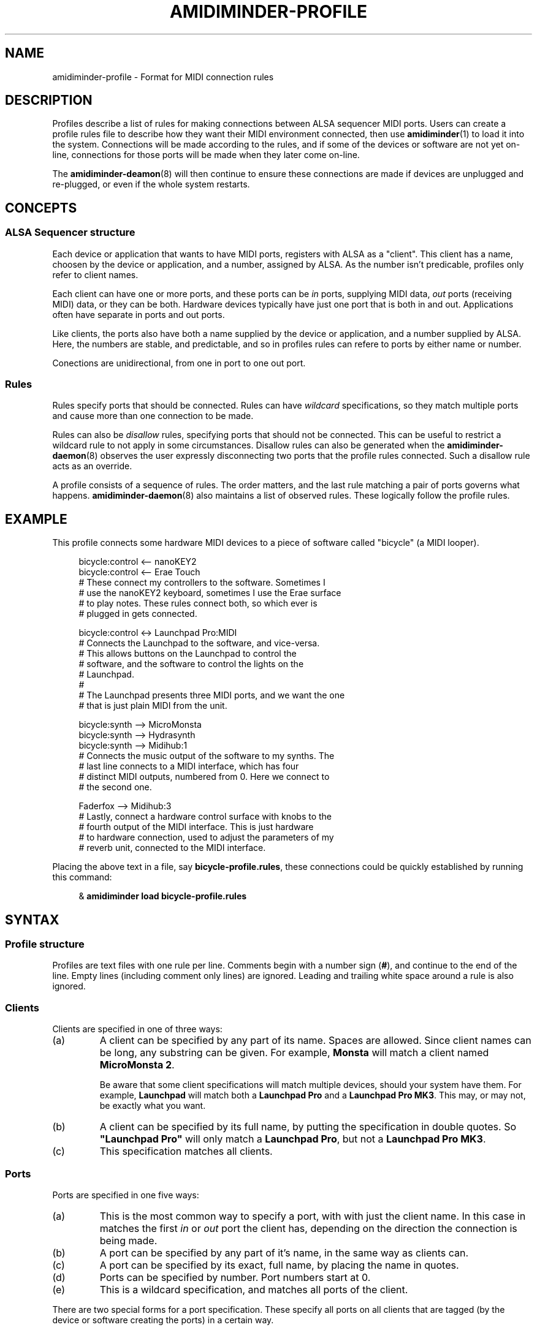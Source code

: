 .TH AMIDIMINDER-PROFILE 5

.SH NAME
amidiminder-profile \- Format for MIDI connection rules

.SH DESCRIPTION
Profiles describe a list of rules for making connections between ALSA sequencer
MIDI ports. Users can create a profile rules file to describe how they want
their MIDI environment connected, then use
.BR amidiminder (1)
to load it into the system. Connections will be made according to the rules,
and if some of the devices or software are not yet on-line, connections for
those ports will be made when they later come on-line.
.PP
The
.BR amidiminder-deamon (8)
will then continue to ensure these connections are made if devices are
unplugged and re-plugged, or even if the whole system restarts.

.SH CONCEPTS

.SS ALSA Sequencer structure
Each device or application that wants to have MIDI ports, registers with ALSA
as a "client". This client has a name, choosen by the device or application,
and a number, assigned by ALSA. As the number isn't predicable, profiles only
refer to client names.
.PP
Each client can have one or more ports, and these ports can be \fIin\fR ports,
supplying MIDI data, \fIout\fR ports (receiving MIDI) data, or they can be both.
Hardware devices typically have just one port that is both in and out.
Applications often have separate in ports and out ports.
.PP
Like clients, the ports also have both a name supplied by the device or
application, and a number supplied by ALSA. Here, the numbers are stable, and
predictable, and so in profiles rules can refere to ports by either name or
number.
.PP
Conections are unidirectional, from one in port to one out port.

.SS Rules
Rules specify ports that should be connected. Rules can have \fIwildcard\fR
specifications, so they match multiple ports and cause more than one connection
to be made.
.PP
Rules can also be \fIdisallow\fR rules, specifying ports that should not be
connected. This can be useful to restrict a wildcard rule to not apply in some
circumstances. Disallow rules can also be generated when the
.BR amidiminder-daemon (8)
observes the user expressly disconnecting two ports that the profile rules
connected. Such a disallow rule acts as an override.
.PP
A profile consists of a sequence of rules. The order matters, and the last
rule matching a pair of ports governs what happens.
.BR amidiminder-daemon (8)
also maintains a list of observed rules. These logically follow the profile
rules.

.SH EXAMPLE
This profile connects some hardware MIDI devices to a piece of software
called "bicycle" (a MIDI looper).
.PP
.in +4n
.EX
bicycle:control <-- nanoKEY2
bicycle:control <-- Erae Touch
   # These connect my controllers to the software. Sometimes I
   # use the nanoKEY2 keyboard, sometimes I use the Erae surface
   # to play notes. These rules connect both, so which ever is
   # plugged in gets connected.

bicycle:control <-> Launchpad Pro:MIDI
   # Connects the Launchpad to the software, and vice-versa.
   # This allows buttons on the Launchpad to control the
   # software, and the software to control the lights on the
   # Launchpad.
   #
   # The Launchpad presents three MIDI ports, and we want the one
   # that is just plain MIDI from the unit.

bicycle:synth --> MicroMonsta
bicycle:synth --> Hydrasynth
bicycle:synth --> Midihub:1
   # Connects the music output of the software to my synths. The
   # last line connects to a MIDI interface, which has four
   # distinct MIDI outputs, numbered from 0. Here we connect to
   # the second one.

Faderfox --> Midihub:3
   # Lastly, connect a hardware control surface with knobs to the
   # fourth output of the MIDI interface. This is just hardware
   # to hardware connection, used to adjust the parameters of my
   # reverb unit, connected to the MIDI interface.
.EE
.in
.PP
Placing the above text in a file, say \fBbicycle-profile.rules\fR,
these connections could be quickly established by running this
command:
.PP
.in +4n
.EX
& \fBamidiminder load bicycle-profile.rules\fR
.EE
.in

.SH SYNTAX
.SS Profile structure
Profiles are text files with one rule per line.  Comments begin with
a number sign (\fB#\fR), and continue to the end of the line. Empty
lines (including comment only lines) are ignored.  Leading and trailing
white space around a rule is also ignored.
.SS Clients
Clients are specified in one of three ways:
.in +7n
.TS
tab(|) nospaces;
l l l x
l lI lB x.
                        | Syntax                  | Example

(a) by partial name     | client-name             | Monsta
(b) by full exact name  | \fB"\fIclient-name\fB"  | "Launchpad Pro"
(c) by wildcard         | \fB*                    | *
.TE
.TP
(a)
A client can be specified by any part of its name. Spaces are allowed. Since
client names can be long, any substring can be given. For example,
\fBMonsta\fR will match a client named \fBMicroMonsta\ 2\fR.
.IP
Be aware that some client specifications will match multiple devices, should
your system have them. For example, \fBLaunchpad\fR will match both a
\fBLaunchpad\ Pro\fR and a \fBLaunchpad\ Pro\ MK3\fR. This may, or may not, be
exactly what you want.
.TP
(b)
A client can be specified by its full name, by putting the specification in
double quotes. So \fB"Launchpad\ Pro"\fR will only match a \fBLaunchpad\ Pro\fR,
but not a \fBLaunchpad\ Pro\ MK3\fR.
.TP
(c)
This specification matches all clients.

.SS Ports
Ports are specified in one five ways:
.in +7n
.TS
tab(|) nospaces;
l l l x
l lI lB x.
                  | Syntax                      | Example

(a) by default    | client                      | Digitakt
(b) by name       | client\fB:\fIport-name      | Launch Pad:DAW
(c) by exact name | client\fB:"\fIport-name\fB" | Launch Pad:"Live Port"
(d) by number     | client\fB:\fInumber         | Launch Pad:1
(e) by wildcard   | client\fB:*                 | Launch Pad:*
.TE
.IP (a)
This is the most common way to specify a port, with with just the client name.
In this case in matches the first \fIin\fR or \fIout\fR port the client has,
depending on the direction the connection is being made.
.IP (b)
A port can be specified by any part of it's name, in the same way
as clients can.
.IP (c)
A port can be specified by its exact, full name, by placing the name in quotes.
.IP (d)
Ports can be specified by number. Port numbers start at 0.
.IP (e)
This is a wildcard specification, and matches all ports of the client.
.PP
There are two special forms for a port specification. These specify all
ports on all clients that are tagged (by the device or software creating
the ports) in a certain way.
.in +7n
.TS
tab(|) nospaces;
l l x
l lB x.
                            | Syntax

(f) all hardware ports      | .hw
(g) all application ports   | .app
.TE
.PP
Note that there is no client specification, nor a colon (\fB:\fR) with these
specifications.

.SS Connection rules
A connection rule consists of a port, a connector, and another port.  There
are three types of connector:
.TP
.IR "portA " --> " portB"
Specifies a connection fron \fIportA\fR to \fIportB\fR.
.TP
.IR "portA " <-- " portB"
Specifies a connection in the other direction, from \fIportB\fR to \fIportA\fR
.TP
.IR "portA " <-> " portB"
This is just a short hand for specifying both rules above. Assuming both ports
are in and out ports, the this will cause two connections to be made, one in
each direction.
.PP
Note: In the forms above, any number of hyphens (\fB-\fR) are accepted in the
arrow.

.SS Disallow rules
A disallow rule has exactly the same form as a connection rule, only the
connector has an \fBx\fR added in the arrow:
.RS
.IR "portA " -x-> " portB"
.br
.IR "portA " <-x- " portB"
.br
.IR "portA " <-x-> " portB"
.RE
.PP
These rules will keep a connection from being made when prior rules (including
wildcard rules) would have made one.

.SH SEE ALSO
.BR amidiminder (1),
.BR amidiminder-daemon (8),
